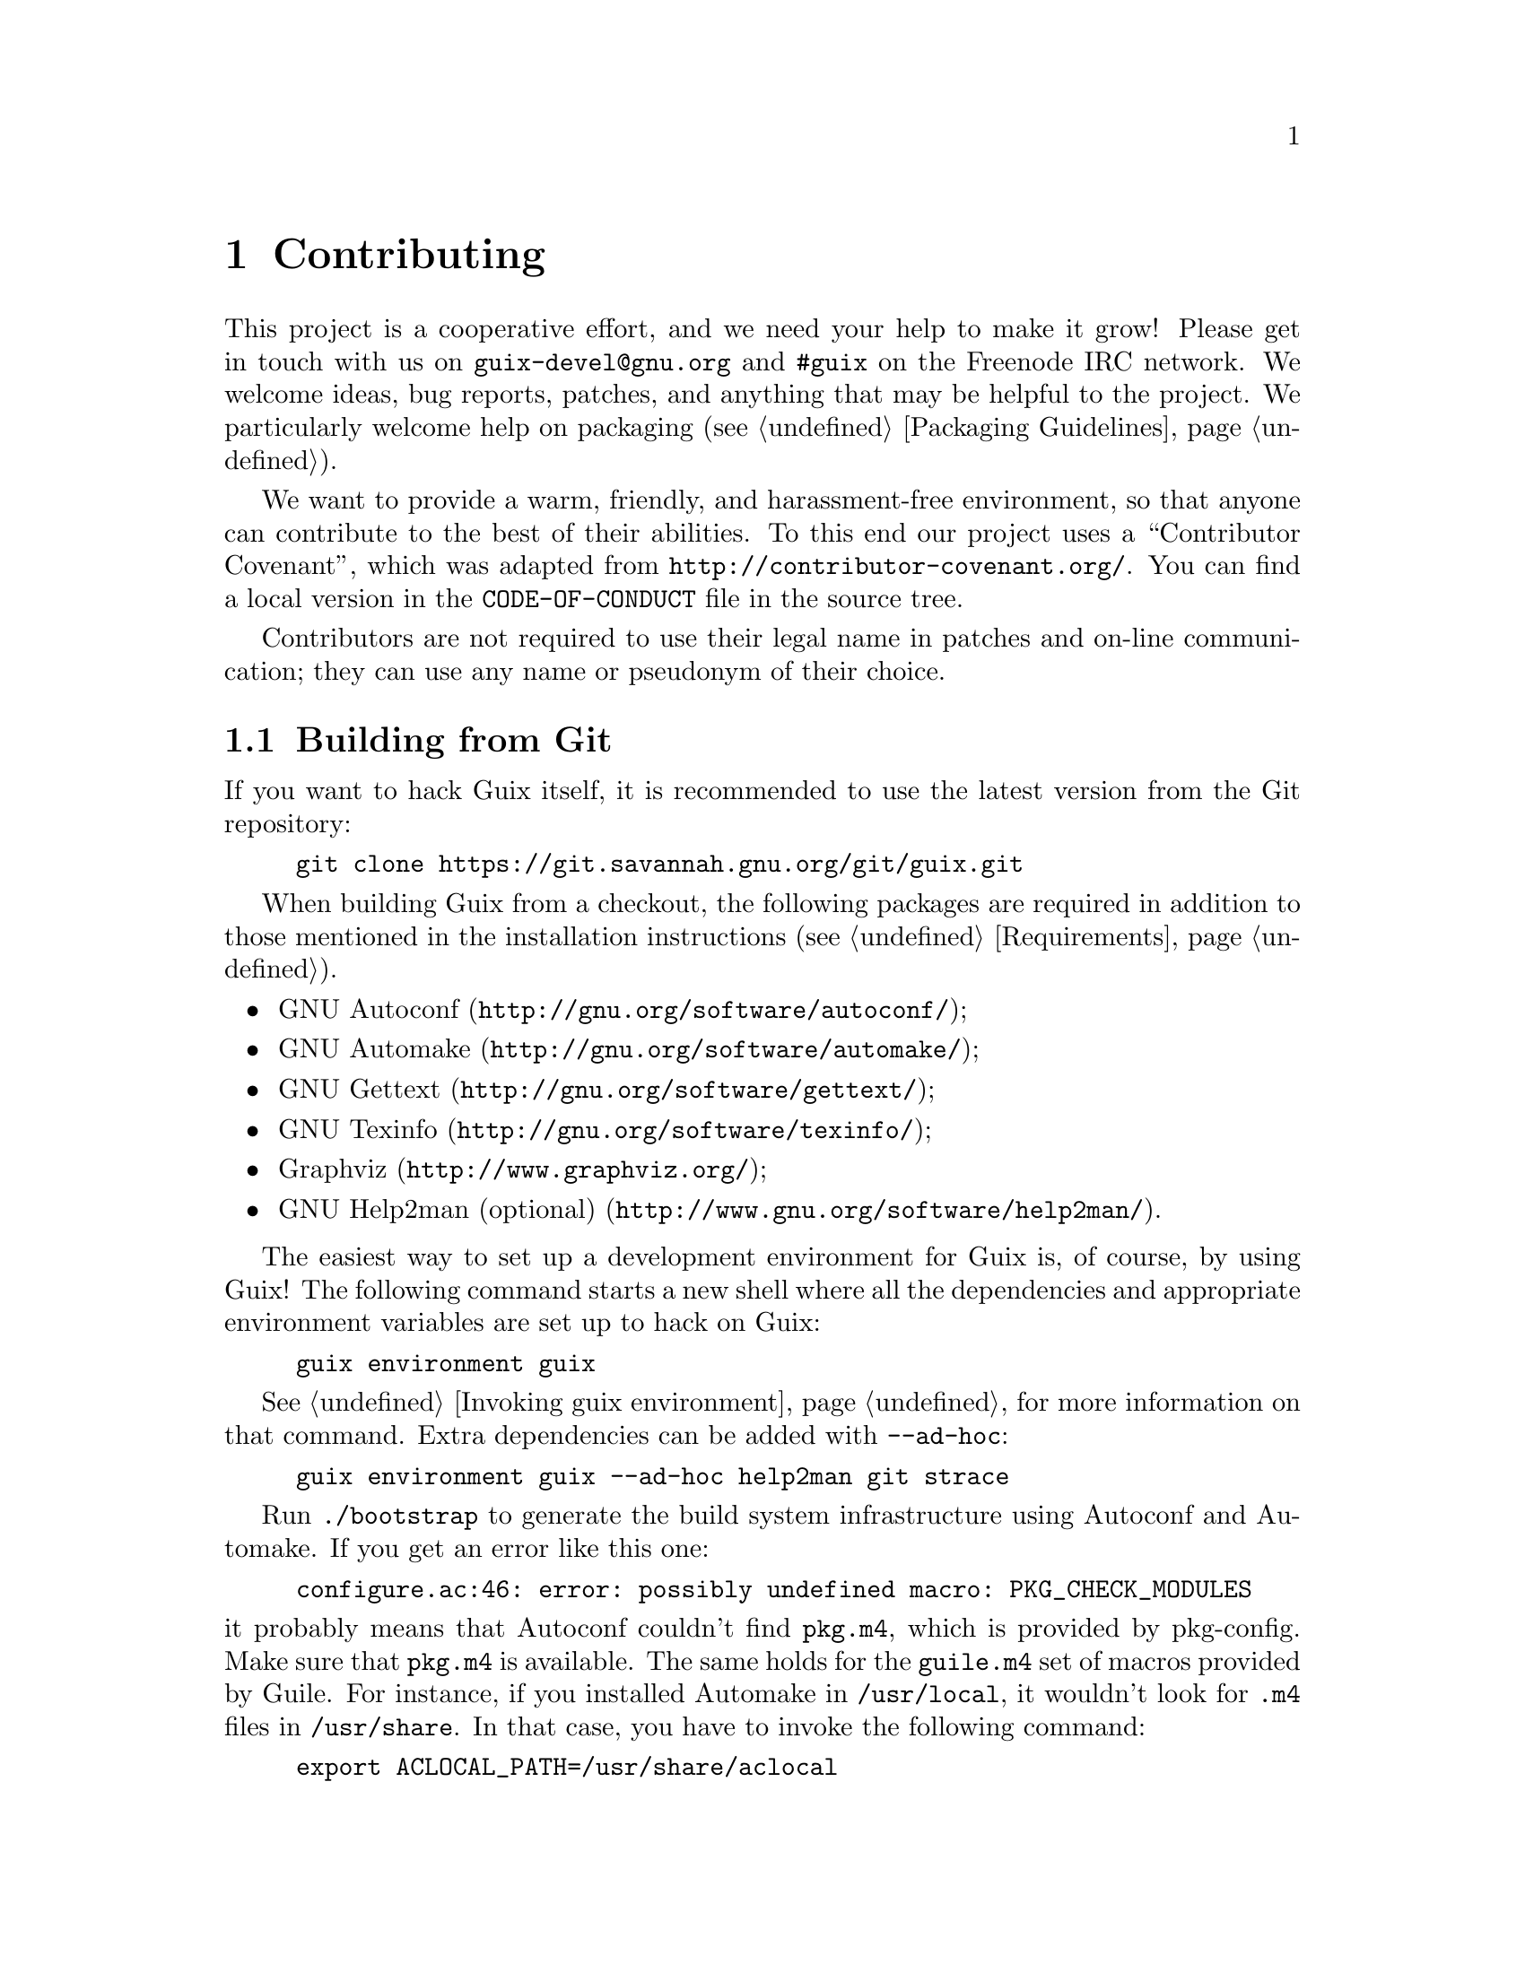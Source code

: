 @node Contributing
@chapter Contributing

This project is a cooperative effort, and we need your help to make it
grow!  Please get in touch with us on @email{guix-devel@@gnu.org} and
@code{#guix} on the Freenode IRC network.  We welcome ideas, bug
reports, patches, and anything that may be helpful to the project.  We
particularly welcome help on packaging (@pxref{Packaging Guidelines}).

@cindex code of conduct, of contributors
@cindex contributor covenant
We want to provide a warm, friendly, and harassment-free environment, so
that anyone can contribute to the best of their abilities.  To this end
our project uses a ``Contributor Covenant'', which was adapted from
@url{http://contributor-covenant.org/}.  You can find a local version in
the @file{CODE-OF-CONDUCT} file in the source tree.

Contributors are not required to use their legal name in patches and
on-line communication; they can use any name or pseudonym of their
choice.

@menu
* Building from Git::           The latest and greatest.
* Running Guix Before It Is Installed::  Hacker tricks.
* The Perfect Setup::           The right tools.
* Coding Style::                Hygiene of the contributor.
* Submitting Patches::          Share your work.
@end menu

@node Building from Git
@section Building from Git

If you want to hack Guix itself, it is recommended to use the latest
version from the Git repository:

@example
git clone https://git.savannah.gnu.org/git/guix.git
@end example

When building Guix from a checkout,
the following packages are required in addition to those mentioned in
the installation instructions (@pxref{Requirements}).

@itemize
@item @url{http://gnu.org/software/autoconf/, GNU Autoconf};
@item @url{http://gnu.org/software/automake/, GNU Automake};
@item @url{http://gnu.org/software/gettext/, GNU Gettext};
@item @url{http://gnu.org/software/texinfo/, GNU Texinfo};
@item @url{http://www.graphviz.org/, Graphviz};
@item @url{http://www.gnu.org/software/help2man/, GNU Help2man (optional)}.
@end itemize

The easiest way to set up a development environment for Guix is, of
course, by using Guix!  The following command starts a new shell where
all the dependencies and appropriate environment variables are set up to
hack on Guix:

@example
guix environment guix
@end example

@xref{Invoking guix environment}, for more information on that command.
Extra dependencies can be added with @option{--ad-hoc}:

@example
guix environment guix --ad-hoc help2man git strace
@end example

Run @command{./bootstrap} to generate the build system infrastructure
using Autoconf and Automake.  If you get an error like this one:

@example
configure.ac:46: error: possibly undefined macro: PKG_CHECK_MODULES
@end example

@noindent
it probably means that Autoconf couldn’t find @file{pkg.m4}, which is
provided by pkg-config.  Make sure that @file{pkg.m4} is available.  The
same holds for the @file{guile.m4} set of macros provided by Guile.  For
instance, if you installed Automake in @file{/usr/local}, it wouldn’t
look for @file{.m4} files in @file{/usr/share}.  In that case, you have
to invoke the following command:

@example
export ACLOCAL_PATH=/usr/share/aclocal
@end example

@xref{Macro Search Path,,, automake, The GNU Automake Manual}, for
more information.

Then, run @command{./configure} as usual.  Make sure to pass
@code{--localstatedir=@var{directory}} where @var{directory} is the
@code{localstatedir} value used by your current installation (@pxref{The
Store}, for information about this).

Finally, you have to invoke @code{make check} to run tests
(@pxref{Running the Test Suite}).  If anything
fails, take a look at installation instructions (@pxref{Installation})
or send a message to the @email{guix-devel@@gnu.org, mailing list}.


@node Running Guix Before It Is Installed
@section Running Guix Before It Is Installed

In order to keep a sane working environment, you will find it useful to
test the changes made in your local source tree checkout without
actually installing them.  So that you can distinguish between your
``end-user'' hat and your ``motley'' costume.

To that end, all the command-line tools can be used even if you have not
run @code{make install}.  To do that, you first need to have an environment
with all the dependencies available (@pxref{Building from Git}), and then
simply prefix each command with
@command{./pre-inst-env} (the @file{pre-inst-env} script lives in the
top build tree of Guix), as in@footnote{The @option{-E} flag to
@command{sudo} guarantees that @code{GUILE_LOAD_PATH} is correctly set
such that @command{guix-daemon} and the tools it uses can find the Guile
modules they need.}:

@example
$ sudo -E ./pre-inst-env guix-daemon --build-users-group=guixbuild
$ ./pre-inst-env guix build hello
@end example

@noindent
Similarly, for a Guile session using the Guix modules:

@example
$ ./pre-inst-env guile -c '(use-modules (guix utils)) (pk (%current-system))'

;;; ("x86_64-linux")
@end example

@noindent
@cindex REPL
@cindex read-eval-print loop
@dots{} and for a REPL (@pxref{Using Guile Interactively,,, guile, Guile
Reference Manual}):

@example
$ ./pre-inst-env guile
scheme@@(guile-user)> ,use(guix)
scheme@@(guile-user)> ,use(gnu)
scheme@@(guile-user)> (define snakes
                       (fold-packages
                         (lambda (package lst)
                           (if (string-prefix? "python"
                                               (package-name package))
                               (cons package lst)
                               lst))
                         '()))
scheme@@(guile-user)> (length snakes)
$1 = 361
@end example

The @command{pre-inst-env} script sets up all the environment variables
necessary to support this, including @env{PATH} and @env{GUILE_LOAD_PATH}.

Note that @command{./pre-inst-env guix pull} does @emph{not} upgrade the
local source tree; it simply updates the @file{~/.config/guix/current}
symlink (@pxref{Invoking guix pull}).  Run @command{git pull} instead if
you want to upgrade your local source tree.


@node The Perfect Setup
@section The Perfect Setup

The Perfect Setup to hack on Guix is basically the perfect setup used
for Guile hacking (@pxref{Using Guile in Emacs,,, guile, Guile Reference
Manual}).  First, you need more than an editor, you need
@url{http://www.gnu.org/software/emacs, Emacs}, empowered by the
wonderful @url{http://nongnu.org/geiser/, Geiser}.

Geiser allows for interactive and incremental development from within
Emacs: code compilation and evaluation from within buffers, access to
on-line documentation (docstrings), context-sensitive completion,
@kbd{M-.} to jump to an object definition, a REPL to try out your code,
and more (@pxref{Introduction,,, geiser, Geiser User Manual}).  For
convenient Guix development, make sure to augment Guile’s load path so
that it finds source files from your checkout:

@lisp
;; @r{Assuming the Guix checkout is in ~/src/guix.}
(with-eval-after-load 'geiser-guile
  (add-to-list 'geiser-guile-load-path "~/src/guix"))
@end lisp

To actually edit the code, Emacs already has a neat Scheme mode.  But in
addition to that, you must not miss
@url{http://www.emacswiki.org/emacs/ParEdit, Paredit}.  It provides
facilities to directly operate on the syntax tree, such as raising an
s-expression or wrapping it, swallowing or rejecting the following
s-expression, etc.

@cindex code snippets
@cindex templates
@cindex reducing boilerplate
We also provide templates for common git commit messages and package
definitions in the @file{etc/snippets} directory.  These templates can
be used with @url{http://joaotavora.github.io/yasnippet/, YASnippet} to
expand short trigger strings to interactive text snippets.  You may want
to add the snippets directory to the @var{yas-snippet-dirs} variable in
Emacs.

@lisp
;; @r{Assuming the Guix checkout is in ~/src/guix.}
(with-eval-after-load 'yasnippet
  (add-to-list 'yas-snippet-dirs "~/src/guix/etc/snippets"))
@end lisp

The commit message snippets depend on @url{https://magit.vc/, Magit} to
display staged files.  When editing a commit message type @code{add}
followed by @kbd{TAB} to insert a commit message template for adding a
package; type @code{update} followed by @kbd{TAB} to insert a template
for updating a package.

The main snippet for @code{scheme-mode} is triggered by typing
@code{package...} followed by @kbd{TAB}.  This snippet also inserts the
trigger string @code{origin...}, which can be expanded further.  The
@code{origin} snippet in turn may insert other trigger strings ending on
@code{...}, which also can be expanded further.


@node Coding Style
@section Coding Style

In general our code follows the GNU Coding Standards (@pxref{Top,,,
standards, GNU Coding Standards}).  However, they do not say much about
Scheme, so here are some additional rules.

@menu
* Programming Paradigm::        How to compose your elements.
* Modules::                     Where to store your code?
* Data Types and Pattern Matching::  Implementing data structures.
* Formatting Code::             Writing conventions.
@end menu

@node Programming Paradigm
@subsection Programming Paradigm

Scheme code in Guix is written in a purely functional style.  One
exception is code that involves input/output, and procedures that
implement low-level concepts, such as the @code{memoize} procedure.

@node Modules
@subsection Modules

Guile modules that are meant to be used on the builder side must live in
the @code{(guix build @dots{})} name space.  They must not refer to
other Guix or GNU modules.  However, it is OK for a ``host-side'' module
to use a build-side module.

Modules that deal with the broader GNU system should be in the
@code{(gnu @dots{})} name space rather than @code{(guix @dots{})}.

@node Data Types and Pattern Matching
@subsection Data Types and Pattern Matching

The tendency in classical Lisp is to use lists to represent everything,
and then to browse them ``by hand'' using @code{car}, @code{cdr},
@code{cadr}, and co.  There are several problems with that style,
notably the fact that it is hard to read, error-prone, and a hindrance
to proper type error reports.

Guix code should define appropriate data types (for instance, using
@code{define-record-type*}) rather than abuse lists.  In addition, it
should use pattern matching, via Guile’s @code{(ice-9 match)} module,
especially when matching lists.

@node Formatting Code
@subsection Formatting Code

@cindex formatting code
@cindex coding style
When writing Scheme code, we follow common wisdom among Scheme
programmers.  In general, we follow the
@url{http://mumble.net/~campbell/scheme/style.txt, Riastradh's Lisp
Style Rules}.  This document happens to describe the conventions mostly
used in Guile’s code too.  It is very thoughtful and well written, so
please do read it.

Some special forms introduced in Guix, such as the @code{substitute*}
macro, have special indentation rules.  These are defined in the
@file{.dir-locals.el} file, which Emacs automatically uses.  Also note
that Emacs-Guix provides @code{guix-devel-mode} mode that indents and
highlights Guix code properly (@pxref{Development,,, emacs-guix, The
Emacs-Guix Reference Manual}).

@cindex indentation, of code
@cindex formatting, of code
If you do not use Emacs, please make sure to let your editor knows these
rules.  To automatically indent a package definition, you can also run:

@example
./etc/indent-code.el gnu/packages/@var{file}.scm @var{package}
@end example

@noindent
This automatically indents the definition of @var{package} in
@file{gnu/packages/@var{file}.scm} by running Emacs in batch mode.  To
indent a whole file, omit the second argument:

@example
./etc/indent-code.el gnu/services/@var{file}.scm
@end example

@cindex Vim, Scheme code editing
If you are editing code with Vim, we recommend that you run @code{:set
autoindent} so that your code is automatically indented as you type.
Additionally,
@uref{https://www.vim.org/scripts/script.php?script_id=3998,
@code{paredit.vim}} may help you deal with all these parentheses.

We require all top-level procedures to carry a docstring.  This
requirement can be relaxed for simple private procedures in the
@code{(guix build @dots{})} name space, though.

Procedures should not have more than four positional parameters.  Use
keyword parameters for procedures that take more than four parameters.


@node Submitting Patches
@section Submitting Patches

Development is done using the Git distributed version control system.
Thus, access to the repository is not strictly necessary.  We welcome
contributions in the form of patches as produced by @code{git
format-patch} sent to the @email{guix-patches@@gnu.org} mailing list.

This mailing list is backed by a Debbugs instance accessible at
@uref{https://bugs.gnu.org/guix-patches}, which allows us to keep track
of submissions.  Each message sent to that mailing list gets a new
tracking number assigned; people can then follow up on the submission by
sending email to @code{@var{NNN}@@debbugs.gnu.org}, where @var{NNN} is
the tracking number (@pxref{Sending a Patch Series}).

Please write commit logs in the ChangeLog format (@pxref{Change Logs,,,
standards, GNU Coding Standards}); you can check the commit history for
examples.

Before submitting a patch that adds or modifies a package definition,
please run through this check list:

@enumerate
@item
If the authors of the packaged software provide a cryptographic
signature for the release tarball, make an effort to verify the
authenticity of the archive.  For a detached GPG signature file this
would be done with the @code{gpg --verify} command.

@item
Take some time to provide an adequate synopsis and description for the
package.  @xref{Synopses and Descriptions}, for some guidelines.

@item
Run @code{guix lint @var{package}}, where @var{package} is the
name of the new or modified package, and fix any errors it reports
(@pxref{Invoking guix lint}).

@item
Make sure the package builds on your platform, using @code{guix build
@var{package}}.

@item
@cindex bundling
Make sure the package does not use bundled copies of software already
available as separate packages.

Sometimes, packages include copies of the source code of their
dependencies as a convenience for users.  However, as a distribution, we
want to make sure that such packages end up using the copy we already
have in the distribution, if there is one.  This improves resource usage
(the dependency is built and stored only once), and allows the
distribution to make transverse changes such as applying security
updates for a given software package in a single place and have them
affect the whole system---something that bundled copies prevent.

@item
Take a look at the profile reported by @command{guix size}
(@pxref{Invoking guix size}).  This will allow you to notice references
to other packages unwillingly retained.  It may also help determine
whether to split the package (@pxref{Packages with Multiple Outputs}),
and which optional dependencies should be used.

@item
For important changes, check that dependent package (if applicable) are
not affected by the change; @code{guix refresh --list-dependent
@var{package}} will help you do that (@pxref{Invoking guix refresh}).

@c See <https://lists.gnu.org/archive/html/guix-devel/2016-10/msg00933.html>.
@cindex branching strategy
@cindex rebuild scheduling strategy
Depending on the number of dependent packages and thus the amount of
rebuilding induced, commits go to different branches, along these lines:

@table @asis
@item 300 dependent packages or less
@code{master} branch (non-disruptive changes).

@item between 300 and 1,200 dependent packages
@code{staging} branch (non-disruptive changes).  This branch is intended
to be merged in @code{master} every 3 weeks or so.  Topical changes
(e.g., an update of the GNOME stack) can instead go to a specific branch
(say, @code{gnome-updates}).

@item more than 1,200 dependent packages
@code{core-updates} branch (may include major and potentially disruptive
changes).  This branch is intended to be merged in @code{master} every
2.5 months or so.
@end table

All these branches are @uref{https://hydra.gnu.org/project/gnu,
tracked by our build farm} and merged into @code{master} once
everything has been successfully built.  This allows us to fix issues
before they hit users, and to reduce the window during which pre-built
binaries are not available.

Generally, branches other than @code{master} are considered
@emph{frozen} if there has been a recent evaluation, or there is a
corresponding @code{-next} branch.  Please ask on the mailing list or
IRC if unsure where to place a patch.
@c TODO: It would be good with badges on the website that tracks these
@c branches.  Or maybe even a status page.

@item
@cindex determinism, of build processes
@cindex reproducible builds, checking
Check whether the package's build process is deterministic.  This
typically means checking whether an independent build of the package
yields the exact same result that you obtained, bit for bit.

A simple way to do that is by building the same package several times in
a row on your machine (@pxref{Invoking guix build}):

@example
guix build --rounds=2 my-package
@end example

This is enough to catch a class of common non-determinism issues, such
as timestamps or randomly-generated output in the build result.

Another option is to use @command{guix challenge} (@pxref{Invoking guix
challenge}).  You may run it once the package has been committed and
built by @code{hydra.gnu.org} to check whether it obtains the same
result as you did.  Better yet: Find another machine that can build it
and run @command{guix publish}.  Since the remote build machine is
likely different from yours, this can catch non-determinism issues
related to the hardware---e.g., use of different instruction set
extensions---or to the operating system kernel---e.g., reliance on
@code{uname} or @file{/proc} files.

@item
When writing documentation, please use gender-neutral wording when
referring to people, such as
@uref{https://en.wikipedia.org/wiki/Singular_they, singular
``they''@comma{} ``their''@comma{} ``them''}, and so forth.

@item
Verify that your patch contains only one set of related changes.
Bundling unrelated changes together makes reviewing harder and slower.

Examples of unrelated changes include the addition of several packages,
or a package update along with fixes to that package.

@item
Please follow our code formatting rules, possibly running the
@command{etc/indent-code.el} script to do that automatically for you
(@pxref{Formatting Code}).

@end enumerate

When posting a patch to the mailing list, use @samp{[PATCH] @dots{}} as
a subject.  You may use your email client or the @command{git
send-email} command (@pxref{Sending a Patch Series}).  We prefer to get
patches in plain text messages, either inline or as MIME attachments.
You are advised to pay attention if your email client changes anything
like line breaks or indentation which could potentially break the
patches.

When a bug is resolved, please close the thread by sending an email to
@email{@var{NNN}-done@@debbugs.gnu.org}.

@unnumberedsubsec Sending a Patch Series
@anchor{Sending a Patch Series}
@cindex patch series
@cindex @code{git send-email}
@cindex @code{git-send-email}

When sending a patch series (e.g., using @code{git send-email}), please
first send one message to @email{guix-patches@@gnu.org}, and then send
subsequent patches to @email{@var{NNN}@@debbugs.gnu.org} to make sure
they are kept together.  See
@uref{https://debbugs.gnu.org/Advanced.html, the Debbugs documentation}
for more information.
@c Debbugs bug: https://debbugs.gnu.org/db/15/15361.html
